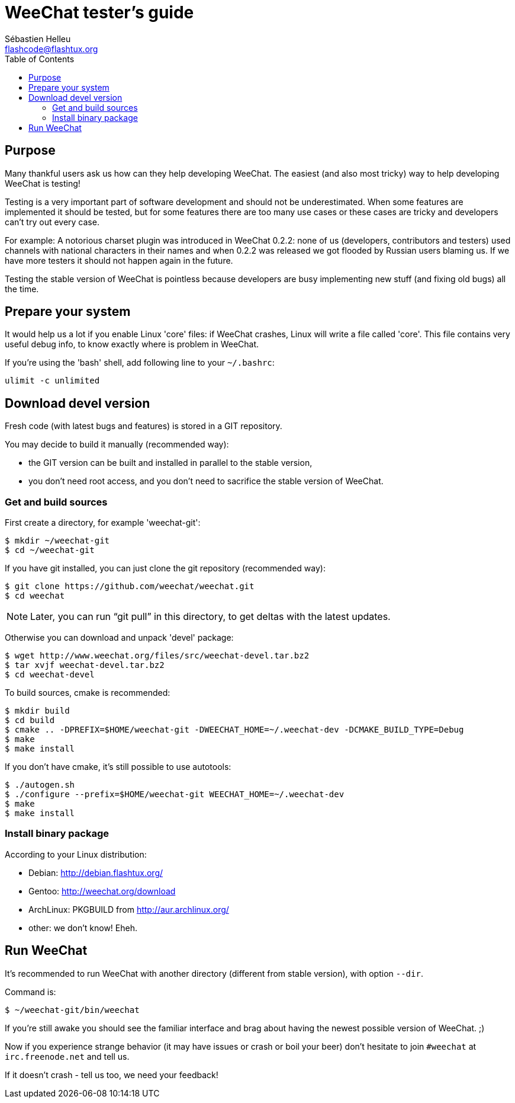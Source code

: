= WeeChat tester's guide
:author: Sébastien Helleu
:email: flashcode@flashtux.org
:lang: en
:toc:


[[purpose]]
== Purpose

Many thankful users ask us how can they help developing WeeChat. The
easiest (and also most tricky) way to help developing WeeChat is
testing!

Testing is a very important part of software development and should not be
underestimated. When some features are implemented it should be tested, but for
some features there are too many use cases or these cases are tricky and
developers can't try out every case.

For example: A notorious charset plugin was introduced in WeeChat 0.2.2: none
of us (developers, contributors and testers) used channels with national
characters in their names and when 0.2.2 was released we got flooded by Russian
users blaming us. If we have more testers it should not happen again in the
future.

Testing the stable version of WeeChat is pointless because developers are busy
implementing new stuff (and fixing old bugs) all the time.


[[prepare_system]]
== Prepare your system

It would help us a lot if you enable Linux 'core' files: if WeeChat crashes,
Linux will write a file called 'core'. This file contains very useful debug
info, to know exactly where is problem in WeeChat.

If you're using the 'bash' shell, add following line to your `~/.bashrc`:

----
ulimit -c unlimited
----


[[download]]
== Download devel version

Fresh code (with latest bugs and features) is stored in a GIT repository.

You may decide to build it manually (recommended way):

* the GIT version can be built and installed in parallel to the stable version,
* you don't need root access, and you don't need to sacrifice the stable
  version of WeeChat.

[[get_sources]]
=== Get and build sources

First create a directory, for example 'weechat-git':

----
$ mkdir ~/weechat-git
$ cd ~/weechat-git
----

If you have git installed, you can just clone the git repository (recommended
way):

----
$ git clone https://github.com/weechat/weechat.git
$ cd weechat
----

NOTE: Later, you can run "`git pull`" in this directory, to get deltas with
the latest updates.

Otherwise you can download and unpack 'devel' package:

----
$ wget http://www.weechat.org/files/src/weechat-devel.tar.bz2
$ tar xvjf weechat-devel.tar.bz2
$ cd weechat-devel
----

To build sources, cmake is recommended:

----
$ mkdir build
$ cd build
$ cmake .. -DPREFIX=$HOME/weechat-git -DWEECHAT_HOME=~/.weechat-dev -DCMAKE_BUILD_TYPE=Debug
$ make
$ make install
----

If you don't have cmake, it's still possible to use autotools:

----
$ ./autogen.sh
$ ./configure --prefix=$HOME/weechat-git WEECHAT_HOME=~/.weechat-dev
$ make
$ make install
----

[[install_binary_package]]
=== Install binary package

According to your Linux distribution:

* Debian: http://debian.flashtux.org/
* Gentoo: http://weechat.org/download
* ArchLinux: PKGBUILD from http://aur.archlinux.org/
* other: we don't know! Eheh.


[[run]]
== Run WeeChat

It's recommended to run WeeChat with another directory (different from stable
version), with option `--dir`.

Command is:

----
$ ~/weechat-git/bin/weechat
----

If you're still awake you should see the familiar interface and brag about
having the newest possible version of WeeChat. ;)

Now if you experience strange behavior (it may have issues or crash or boil
your beer) don't hesitate to join `#weechat` at `irc.freenode.net` and tell us.

If it doesn't crash - tell us too, we need your feedback!
